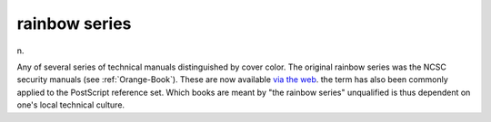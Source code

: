 .. _rainbow-series:

============================================================
rainbow series
============================================================

n\.

Any of several series of technical manuals distinguished by cover color.
The original rainbow series was the NCSC security manuals (see :ref:`Orange-Book`\).
These are now available `via the web <http://www.radium.ncsc.mil/tpep/library/rainbow/>`_.
the term has also been commonly applied to the PostScript reference set.
Which books are meant by "the rainbow series" unqualified is thus dependent on one's local technical culture.

